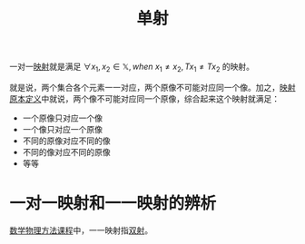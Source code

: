 #+title: 单射
#+roam_tags: 泛函分析
#+roam_alias: 一对一映射

一对一[[file:20201009224938-映射.org][映射]]就是满足 \(\forall x_1,x_2 \in \mathbb{X}, when\  x_1 \neq x_2, Tx_1 \neq Tx_2\) 的映射。

就是说，两个集合各个元素一一对应，两个原像不可能对应同一个像。加之，[[file:20201009224938-映射.org][映射原本定义]]中就说，两个像不可能对应同一个原像，综合起来这个映射就满足：
- 一个原像只对应一个像
- 一个像只对应一个原像
- 不同的原像对应不同的像
- 不同的像对应不同的原像
- 等等

* 一对一映射和一一映射的辨析

[[file:../20200921160516-白璐_数学物理方法概论课程须知.org][数学物理方法课程]]中，一一映射指[[file:20201012215352-双射.org][双射]]。
